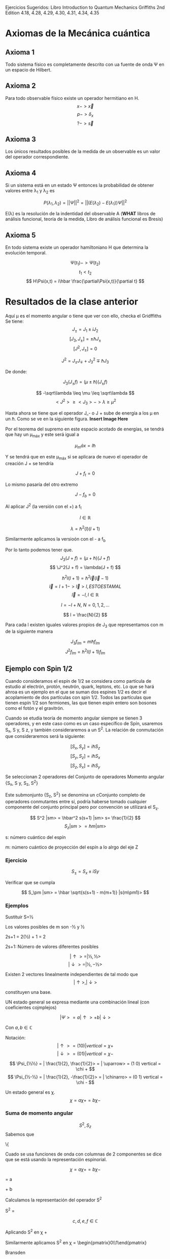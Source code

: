 Ejercicios Sugeridos: Libro Introduction to Quantum Mechanics Griffiths 2nd Edition
4.18, 4.28, 4.29, 4.30, 4.31, 4.34, 4.35

*  Axiomas de la Mecánica cuántica
** Axioma 1
Todo sistema físico es completamente descrito con ua fuente de onda \Psi en un espacio de Hilbert.
** Axioma 2
Para todo observable físico existe un operador hermitiano en H.
$$ x -> \vec{x} $$
$$ p -> \delta_x $$
$$ ? -> \vec{s} $$
** Axioma 3
Los únicos resultados posibles de la medida de un observable es un
valor del operador correspondiente.
** Axioma 4
Si un sistema está en un estado \Psi entonces la probabilidad de
obtener valores entre \lambda_1 y \lambda_2 es

$$ P(\lambda_1, \lambda_2) = || \Psi ||^2 = || (E(\lambda_2) - E(\lambda_1) )\Psi ||^2$$

E(\lambda) es la resolución de la indentidad del observable A (*WHAT*
libros de análisis funcional, teoría de la medida, Libro de análisis funcional es Bresis)
** Axioma 5
En todo sistema existe un operador hamiltoniano H que determina la evolución temporal.

$$ \Psi (t_1) -> \Psi(t_2) $$
$$ t_1 < t_2 $$
$$ H\Psi(x,t) = i\hbar \frac{\partial\Psi(x,t)}{\partial t} $$
* Resultados de la clase anterior
Aquí \mu es el momento angular o tiene que ver con ello, checka el Gridffiths
Se tiene:
$$ J_\pm = J_1 \pm iJ_2 $$
$$ [J_3,J_\pm] = \pm \hbar J_\pm $$
$$ [J^2, J_\pm] = 0 $$

$$ J^2 = J_\pm J_\mp + J_3^2 \mp\hbar J_3 $$

De donde:

$$ J_3 (J_\pm f) = (\mu \pm \hbar)(J_\pm f) $$

\begin{equation}
\label{baseeq}
\begin{split}
J_3 f & = \mu f   \\
J^2 f & = \lambda f ---> (\lambda > 0) \\
\mu,\lambda \in \mathbb{R}
\end{split}
\end{equation}


$$ -\sqrt\lambda \leq \mu \leq \sqrt\lambda $$
$$ <J^2> \geq <J_3> -> \lambda \geq \mu^2  $$

Hasta ahora se tiene que el operador J_- o J + sube de energía a los
\mu en un \hbar. Como se ve en la siguiente figura. *Insert Image Here*

Por el teorema del supremo en este espacio acotado de energías, se
tendrá que hay un \mu_máx y este será igual a

$$ \mu_máx = l\hbar $$

Y se tendrá que en este \mu_máx si se aplicara de nuevo el operador de
creación J + se tendría

$$ J + f_t = 0 $$

Lo mismo pasaría del otro extremo

$$ J - f_b = 0 $$

Al aplicar J^2 (la versión con el +) a f_t

\begin{equation}
\label{eq1}
\begin{split}
  J^2 f_t & = (J_- J + + J_3^2 + \hbar J_3) f_t \\
          & = J_-(J + f) + (J_3^2 + \hbar J_3)f_t \\
          & = [(l\hbar)^2 + \hbar l\hbar] f_t \\
          & = \hbar^2 (l) (l+1)f_t \\

\end{split}
\end{equation}

$$ l \in \mathbb{R} $$

$$ \lambda = \hbar^2 (l) (l+1) $$

Similarmente aplicamos la versioón con el - a f_b

\begin{equation}
\label{eq2}
\begin{split}
  J^2 f_t & = (J_- J + + J_3^2 - \hbar J_3) f_t\\
          & = J_-(J + f) + (J_3^2 - \hbar J_3)f_t \\
          & = [(l\hbar)^2 - \hbar l\hbar] f_t \\
  & = \hbar^2 (l) (l-1)f_t \\

\end{split}
# l \in \mathbb{R}\\

# \lambda = \hbar^2 (l) (l+1)
\end{equation}

Por lo tanto podemos tener que.
$$J_3(J + f ) = (\mu + \hbar)(J + f) $$
$$ \J^2(J + f) = \lambda(J + f) $$

$$ \hbar^2 l (l + 1) = \hbar^2 \vec{ l } (\vec{l} - 1) $$
$$ \vec{l} = l + 1 -> \vec{l} > l, ESTO ESTA MAL $$
$$ \vec{l} = -l , l \in \mathbb{R}$$


$$ l = -l + N, \: N=0,1,2,...$$

$$ l = \frac{N}{2} $$


Para cada l existen iguales valores propios de J_3 que representamos
con m de la siguiente manera

$$ J_3 f_{lm} = m\hbar f_{lm} $$
$$ J^2 f_{lm} = \hbar^2 l(l+1) f_{lm} $$
** Ejemplo con Spin 1/2

Cuando consideramos el espín de 1/2 se considera como partícula de
estudio al electrón, protón, neutrón, quark, leptons, etc. Lo que se
hará ahroa es un ejemplo en el que se suman dos espines 1/2 es decir
el acoplamiento de dos partículas con spin 1/2. Todos las partículas
que tienen espín 1/2 son fermiones, las que tienen espín entero son
bosones como el fotón y el gravitrón.

Cuando se etudia teoría de momento angular siempre se tienen 3
operadores, y en este caso como es un caso específico de Spín,
usaremos S_x, S y, S z, y también consideraremos a un S^2. La relación
de conmutación que consideraremos será la siguiente:

$$ [S_x,S_y] = i\hbar S_z $$
$$ [S_y,S_z] = i\hbar S_x $$
$$ [S_z,S_x] = i\hbar S_y $$

Se seleccionan 2 operadores del Conjunto de operadores Momento angular
{S_x, S y, S_z, S^2}

Este submonjunto {S_z, S^2} se denomina un cConjunto completo de
operadores conmutantes entre sí, podría haberse tomado cualquier
componente del conjunto principal pero por convención se utilizará el
S_z.

$$ S^2 |sm> = \hbar^2 s(s+1) |sm>  s= \frac{1}{2} $$
$$ S_z |sm> = \hbar m |sm> $$

s: número cuántico del espín

m: número cuántico de proyección del espín a lo alrgo del eje Z
*** Ejercicio

$$ S_\pm = S_x \pm iS y $$

Verificar que se cumpla

$$ S_\pm |sm> = \hbar \sqrt{s(s+1) - m(m+1)} |s(m\pm1)> $$
*** Ejemplos
Sustituir S=½

\begin{equation}
\begin{split}
S^2 |sm> & = \hbar^2 (\frac{1}{2})(\frac{1}{2} + 1) |sm> \\
         & = \hbar^2(\frac{3}{4}) |sm>
\end{split}
\end{equation}

Los valores posibles de m son -½ y ½

2s+1 = 2(½) + 1 = 2

2s+1: Número de valores diferentes posibles

$$ | \uparrow >  = | ½ , ½ >$$
$$ | \downarrow >  = | ½ ,- ½ >$$

Existen 2 vectores linealmente independientes de tal modo que
$$ {|\uparrow>, |\downarrow>} $$

constituyen una base.

UN estado general se expresa mediante una combinación lineal (con coeficientes cojmplejos)

$$ | \Psi > = a |\uparrow > + b | \downarrow> $$

Con $a,b \in \mathbb{C}$

Notación:
$$ |\uparrow> = (1 0) | vertical = \chi + $$
$$ |\downarrow> = (0 1) | vertical = \chi - $$

$$ \Psi_{½½} = | \frac{1}{2}, \frac{1}{2}> = | \uparrow> = (1 0) vertical = \chi + $$
$$ \Psi_{½-½} = | \frac{1}{2}, -\frac{1}{2}> = | \chinarro> = (0 1) vertical = \chi - $$

Un estado general es \chi.
$$ \chi = a\chi + = b\chi - $$
*** Suma de momento angular
$$ S^2, S_z$$
Sabemos que

\left\{
\begin{array}
S^2 \chi +  = \frac{3}{4} \hbar^2 \chi +\\
S^2 \chi -  = \frac{3}{4} \hbar^2 \chi -\\
\end{array}

Cuado se usa funciones de onda con columnas de 2 componentes se dice
que se está usando la representación espinorial.

$$ \chi = a\chi + = b\chi - $$

\begin{pmatrix}
a\\b
\end{pmatrix}
 = a
\begin{pmatrix}
1\\0
\end{pmatrix}
\plus b
\begin{pmatrix}
0\\1
\end{pmatrix}

Calculamos la representación del operador S^2

S^2 =
\begin{pmatrix}
c & d\\e & f
\end{pmatrix}

$$ c,d,e,f \in \mathbb{C} $$

Aplicando  S^2 en \chi +



Similarmente aplicamos S^2 en \chi = \begin{pmatrix}0\\1\end{pmatrix}


Bransden
\begin{pmatrix}
c & d\\e & f
\end{pmatrix}

\begin{pmatrix}
0\\1
\end{pmatrix}
= \hbar^2 \frac{3}{4}
\begin{pmatrix}
0\\1
\end{pmatrix}




*Check out this book Devanathan, Angular MOmentum in Quantum Mechanics*
